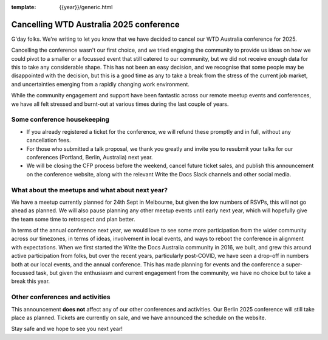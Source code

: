 :template: {{year}}/generic.html

.. post:: August 29, 2025
   :tags: {{shortcode}}-{{year}}, announcement, conference

Cancelling WTD Australia 2025 conference
=========================================

G'day folks. We're writing to let you know that we have decided to cancel our WTD Australia conference for 2025.

Cancelling the conference wasn't our first choice, and we tried engaging the community to provide us ideas on how we could pivot to a smaller or a focussed event that still catered to our community, but we did not receive enough data for this to take any considerable shape.
This has not been an easy decision, and we recognise that some people may be disappointed with the decision, but this is a good time as any to take a break from the stress of the current job market, and uncertainties emerging from a rapidly changing work environment.

While the community engagement and support have been fantastic across our remote meetup events and conferences, we have all felt stressed and burnt-out at various times during the last couple of years.

Some conference housekeeping
-----------------------------

* If you already registered a ticket for the conference, we will refund these promptly and in full, without any cancellation fees.
* For those who submitted a talk proposal, we thank you greatly and invite you to resubmit your talks for our conferences (Portland, Berlin, Australia) next year.
* We will be closing the CFP process before the weekend, cancel future ticket sales, and publish this announcement on the conference website, along with the relevant Write the Docs Slack channels and other social media.

What about the meetups and what about next year?
-------------------------------------------------

We have a meetup currently planned for 24th Sept in Melbourne, but given the low numbers of RSVPs, this will not go ahead as planned. We will also pause planning any other meetup events until early next year, which will hopefully give the team some time to retrospect and plan better.

In terms of the annual conference next year, we would love to see some more participation from the wider community across our timezones, in terms of ideas, involvement in local events, and ways to reboot the conference in alignment with expectations.
When we first started the Write the Docs Australia community in 2016, we built, and grew this around active participation from folks, but over the recent years, particularly post-COVID, we have seen a drop-off in numbers both at our local events, and the annual conference. This has made planning for events and the conference a super-focussed task, but given the enthusiasm and current engagement from the community, we have no choice but to take a break this year.


Other conferences and activities
--------------------------------
This announcement **does not** affect any of our other conferences and activities.
Our Berlin 2025 conference will still take place as planned. Tickets are currently on sale, and we have announced the schedule on the website.

Stay safe and we hope to see you next year!
